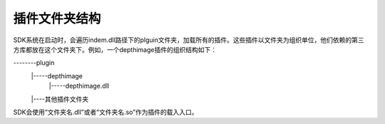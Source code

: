 ﻿.. _chajian_文件夹结构:

插件文件夹结构
===================

SDK系统在启动时，会遍历indem.dll路径下的plguin文件夹，加载所有的插件。这些插件以文件夹为组织单位，他们依赖的第三方库都放在这个文件夹下。例如，一个depthimage插件的组织结构如下：

--------plugin
  |-----depthimage
     |-----depthimage.dll
  |----其他插件文件夹

SDK会使用“文件夹名.dll”或者“文件夹名.so”作为插件的载入入口。
